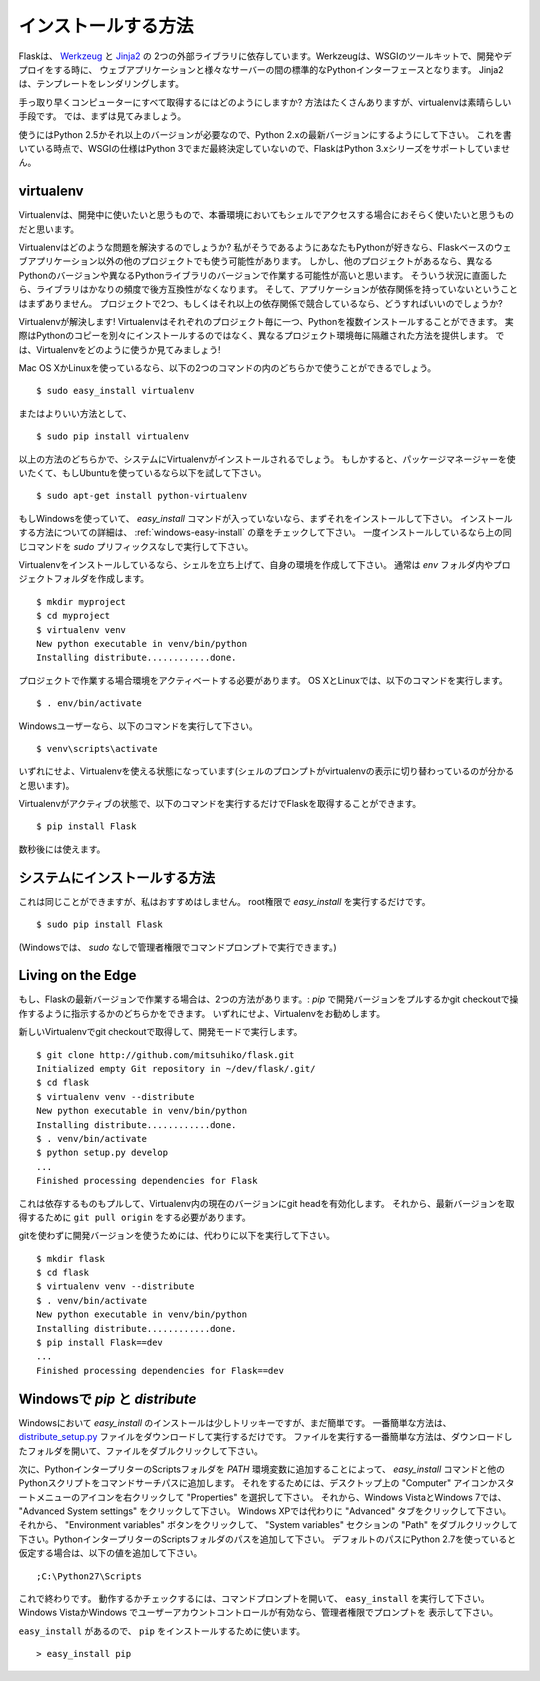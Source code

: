.. _installation:

インストールする方法
======================

.. Installation
   ============

.. Flask depends on two external libraries, `Werkzeug
   <http://werkzeug.pocoo.org/>`_ and `Jinja2 <http://jinja.pocoo.org/2/>`_.
   Werkzeug is a toolkit for WSGI, the standard Python interface between web
   applications and a variety of servers for both development and deployment.
   Jinja2 renders templates.

Flaskは、 `Werkzeug <http://werkzeug.pocoo.org/>`_ と `Jinja2 <http://jinja.pocoo.org/2/>`_ の
2つの外部ライブラリに依存しています。Werkzeugは、WSGIのツールキットで、開発やデプロイをする時に、
ウェブアプリケーションと様々なサーバーの間の標準的なPythonインターフェースとなります。
Jinja2は、テンプレートをレンダリングします。

.. So how do you get all that on your computer quickly?  There are many ways you
   could do that, but the most kick-ass method is virtualenv, so let's have a look
   at that first.

手っ取り早くコンピューターにすべて取得するにはどのようにしますか?
方法はたくさんありますが、virtualenvは素晴らしい手段です。
では、まずは見てみましょう。

.. You will need Python 2.5 or higher to get started, so be sure to have an
   up-to-date Python 2.x installation.  At the time of writing, the WSGI
   specification has not yet been finalized for Python 3, so Flask cannot support
   the 3.x series of Python.

使うにはPython 2.5かそれ以上のバージョンが必要なので、Python 2.xの最新バージョンにするようにして下さい。
これを書いている時点で、WSGIの仕様はPython 3でまだ最終決定していないので、FlaskはPython 3.xシリーズをサポートしていません。

.. _virtualenv:

virtualenv
----------

.. Virtualenv is probably what you want to use during development, and if you have
   shell access to your production machines, you'll probably want to use it there,
   too.

Virtualenvは、開発中に使いたいと思うもので、本番環境においてもシェルでアクセスする場合におそらく使いたいと思うものだと思います。

.. What problem does virtualenv solve?  If you like Python as much as I do,
   chances are you want to use it for other projects besides Flask-based web
   applications.  But the more projects you have, the more likely it is that you
   will be working with different versions of Python itself, or at least different
   versions of Python libraries.  Let's face it: quite often libraries break
   backwards compatibility, and it's unlikely that any serious application will
   have zero dependencies.  So what do you do if two or more of your projects have
   conflicting dependencies?

Virtualenvはどのような問題を解決するのでしょうか?
私がそうであるようにあなたもPythonが好きなら、Flaskベースのウェブアプリケーション以外の他のプロジェクトでも使う可能性があります。
しかし、他のプロジェクトがあるなら、異なるPythonのバージョンや異なるPythonライブラリのバージョンで作業する可能性が高いと思います。
そういう状況に直面したら、ライブラリはかなりの頻度で後方互換性がなくなります。
そして、アプリケーションが依存関係を持っていないということはまずありません。
プロジェクトで2つ、もしくはそれ以上の依存関係で競合しているなら、どうすればいいのでしょうか?

.. Virtualenv to the rescue!  Virtualenv enables multiple side-by-side
   installations of Python, one for each project.  It doesn't actually install
   separate copies of Python, but it does provide a clever way to keep different
   project environments isolated.  Let's see how virtualenv works.

Virtualenvが解決します!
Virtualenvはそれぞれのプロジェクト毎に一つ、Pythonを複数インストールすることができます。
実際はPythonのコピーを別々にインストールするのではなく、異なるプロジェクト環境毎に隔離された方法を提供します。
では、Virtualenvをどのように使うか見てみましょう!

.. If you are on Mac OS X or Linux, chances are that one of the following two
   commands will work for you::

Mac OS XかLinuxを使っているなら、以下の2つのコマンドの内のどちらかで使うことができるでしょう。 ::

    $ sudo easy_install virtualenv

.. or even better::

またはよりいい方法として、 ::

    $ sudo pip install virtualenv

.. One of these will probably install virtualenv on your system.  Maybe it's even
   in your package manager.  If you use Ubuntu, try::

以上の方法のどちらかで、システムにVirtualenvがインストールされるでしょう。
もしかすると、パッケージマネージャーを使いたくて、もしUbuntuを使っているなら以下を試して下さい。 ::

    $ sudo apt-get install python-virtualenv

.. If you are on Windows and don't have the `easy_install` command, you must
   install it first.  Check the :ref:`windows-easy-install` section for more
   information about how to do that.  Once you have it installed, run the same
   commands as above, but without the `sudo` prefix.

もしWindowsを使っていて、 `easy_install` コマンドが入っていないなら、まずそれをインストールして下さい。
インストールする方法についての詳細は、 :ref:`windows-easy-install` の章をチェックして下さい。
一度インストールしているなら上の同じコマンドを `sudo` プリフィックスなしで実行して下さい。

.. Once you have virtualenv installed, just fire up a shell and create
   your own environment.  I usually create a project folder and a `venv`
   folder within::

Virtualenvをインストールしているなら、シェルを立ち上げて、自身の環境を作成して下さい。
通常は `env` フォルダ内やプロジェクトフォルダを作成します。 ::

    $ mkdir myproject
    $ cd myproject
    $ virtualenv venv
    New python executable in venv/bin/python
    Installing distribute............done.

.. Now, whenever you want to work on a project, you only have to activate the
   corresponding environment.  On OS X and Linux, do the following::

プロジェクトで作業する場合環境をアクティベートする必要があります。
OS XとLinuxでは、以下のコマンドを実行します。 ::

    $ . env/bin/activate

.. If you are a Windows user, the following command is for you::

Windowsユーザーなら、以下のコマンドを実行して下さい。 ::

    $ venv\scripts\activate

.. Either way, you should now be using your virtualenv (notice how the prompt of
   your shell has changed to show the active environment).

いずれにせよ、Virtualenvを使える状態になっています(シェルのプロンプトがvirtualenvの表示に切り替わっているのが分かると思います)。

.. Now you can just enter the following command to get Flask activated in your
   virtualenv::

Virtualenvがアクティブの状態で、以下のコマンドを実行するだけでFlaskを取得することができます。 ::

    $ pip install Flask

.. A few seconds later and you are good to go.

数秒後には使えます。

.. System-Wide Installation
   ------------------------

システムにインストールする方法
-----------------------------------

.. This is possible as well, though I do not recommend it.  Just run
   `easy_install` with root privileges::

これは同じことができますが、私はおすすめはしません。
root権限で `easy_install` を実行するだけです。 ::

    $ sudo pip install Flask

.. (On Windows systems, run it in a command-prompt window with administrator
   privileges, and leave out `sudo`.)

(Windowsでは、 `sudo` なしで管理者権限でコマンドプロンプトで実行できます。)

.. Living on the Edge
   ------------------

Living on the Edge
------------------

.. If you want to work with the latest version of Flask, there are two ways: you
   can either let `pip` pull in the development version, or you can tell
   it to operate on a git checkout.  Either way, virtualenv is recommended.

もし、Flaskの最新バージョンで作業する場合は、2つの方法があります。:
`pip` で開発バージョンをプルするかgit checkoutで操作するように指示するかのどちらかをできます。
いずれにせよ、Virtualenvをお勧めします。

.. Get the git checkout in a new virtualenv and run in development mode::

新しいVirtualenvでgit checkoutで取得して、開発モードで実行します。 ::

    $ git clone http://github.com/mitsuhiko/flask.git
    Initialized empty Git repository in ~/dev/flask/.git/
    $ cd flask
    $ virtualenv venv --distribute
    New python executable in venv/bin/python
    Installing distribute............done.
    $ . venv/bin/activate
    $ python setup.py develop
    ...
    Finished processing dependencies for Flask

.. This will pull in the dependencies and activate the git head as the current
   version inside the virtualenv.  Then all you have to do is run ``git pull
   origin`` to update to the latest version.

これは依存するものもプルして、Virtualenv内の現在のバージョンにgit headを有効化します。
それから、最新バージョンを取得するために ``git pull origin`` をする必要があります。

.. To just get the development version without git, do this instead::

gitを使わずに開発バージョンを使うためには、代わりに以下を実行して下さい。 ::

    $ mkdir flask
    $ cd flask
    $ virtualenv venv --distribute
    $ . venv/bin/activate
    New python executable in venv/bin/python
    Installing distribute............done.
    $ pip install Flask==dev
    ...
    Finished processing dependencies for Flask==dev

.. _windows-easy-install:

Windowsで `pip` と `distribute`
-----------------------------------

.. `pip` and `distribute` on Windows
   -----------------------------------

.. On Windows, installation of `easy_install` is a little bit trickier, but still
   quite easy.  The easiest way to do it is to download the
   `distribute_setup.py`_ file and run it.  The easiest way to run the file is to
   open your downloads folder and double-click on the file.

Windowsにおいて `easy_install` のインストールは少しトリッキーですが、まだ簡単です。
一番簡単な方法は、 `distribute_setup.py`_ ファイルをダウンロードして実行するだけです。
ファイルを実行する一番簡単な方法は、ダウンロードしたフォルダを開いて、ファイルをダブルクリックして下さい。

.. Next, add the `easy_install` command and other Python scripts to the
   command search path, by adding your Python installation's Scripts folder
   to the `PATH` environment variable.  To do that, right-click on the
   "Computer" icon on the Desktop or in the Start menu, and choose "Properties".
   Then click on "Advanced System settings" (in Windows XP, click on the
   "Advanced" tab instead).  Then click on the "Environment variables" button.
   Finally, double-click on the "Path" variable in the "System variables" section,
   and add the path of your Python interpreter's Scripts folder. Be sure to
   delimit it from existing values with a semicolon.  Assuming you are using
   Python 2.7 on the default path, add the following value::

次に、PythonインタープリターのScriptsフォルダを `PATH` 環境変数に追加することによって、
`easy_install` コマンドと他のPythonスクリプトをコマンドサーチパスに追加します。
それをするためには、デスクトップ上の "Computer" アイコンかスタートメニューのアイコンを右クリックして
"Properties" を選択して下さい。
それから、Windows VistaとWindows 7では、 "Advanced System settings" をクリックして下さい。
Windows XPでは代わりに "Advanced" タブをクリックして下さい。
それから、 "Environment variables" ボタンをクリックして、 "System variables" セクションの
"Path" をダブルクリックして下さい。PythonインタープリターのScriptsフォルダのパスを追加して下さい。
デフォルトのパスにPython 2.7を使っていると仮定する場合は、以下の値を追加して下さい。 ::

    ;C:\Python27\Scripts

.. And you are done!  To check that it worked, open the Command Prompt and execute
   ``easy_install``.  If you have User Account Control enabled on Windows Vista or
   Windows 7, it should prompt you for administrator privileges.

これで終わりです。
動作するかチェックするには、コマンドプロンプトを開いて、 ``easy_install`` を実行して下さい。
Windows VistaかWindows でユーザーアカウントコントロールが有効なら、管理者権限でプロンプトを
表示して下さい。

.. Now that you have ``easy_install``, you can use it to install ``pip``::

``easy_install`` があるので、 ``pip`` をインストールするために使います。 ::

    > easy_install pip


.. _distribute_setup.py: http://python-distribute.org/distribute_setup.py
